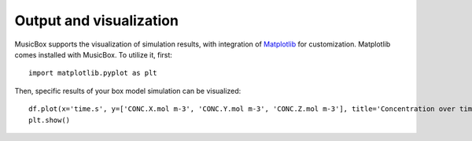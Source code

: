 Output and visualization
========================
MusicBox supports the visualization of simulation results, with integration of `Matplotlib <https://matplotlib.org>`_ for customization. Matplotlib
comes installed with MusicBox. To utilize it, first::

    import matplotlib.pyplot as plt

Then, specific results of your box model simulation can be visualized::

    df.plot(x='time.s', y=['CONC.X.mol m-3', 'CONC.Y.mol m-3', 'CONC.Z.mol m-3'], title='Concentration over time', ylabel='Concentration (mol m-3)', xlabel='Time (s)')
    plt.show()  


